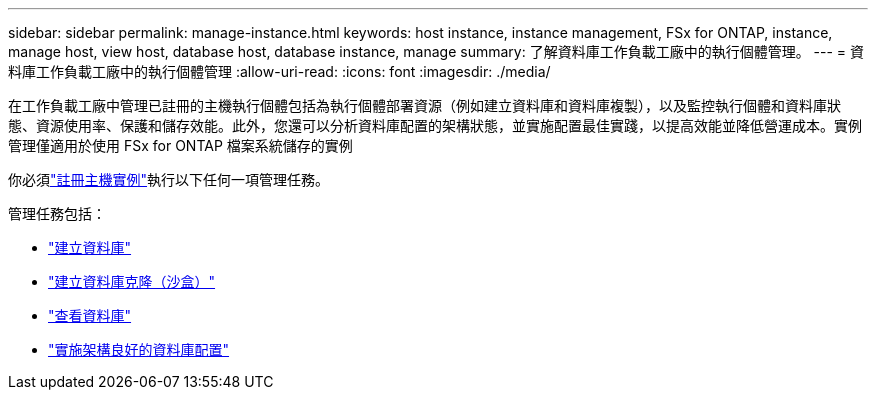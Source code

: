 ---
sidebar: sidebar 
permalink: manage-instance.html 
keywords: host instance, instance management, FSx for ONTAP, instance, manage host, view host, database host, database instance, manage 
summary: 了解資料庫工作負載工廠中的執行個體管理。 
---
= 資料庫工作負載工廠中的執行個體管理
:allow-uri-read: 
:icons: font
:imagesdir: ./media/


[role="lead"]
在工作負載工廠中管理已註冊的主機執行個體包括為執行個體部署資源（例如建立資料庫和資料庫複製），以及監控執行個體和資料庫狀態、資源使用率、保護和儲存效能。此外，您還可以分析資料庫配置的架構狀態，並實施配置最佳實踐，以提高效能並降低營運成本。實例管理僅適用於使用 FSx for ONTAP 檔案系統儲存的實例

你必須link:register-instance.html["註冊主機實例"]執行以下任何一項管理任務。

管理任務包括：

* link:create-database.html["建立資料庫"]
* link:create-sandbox-clone.html["建立資料庫克隆（沙盒）"]
* link:view-databases.html["查看資料庫"]
* link:optimize-configurations.html["實施架構良好的資料庫配置"]


